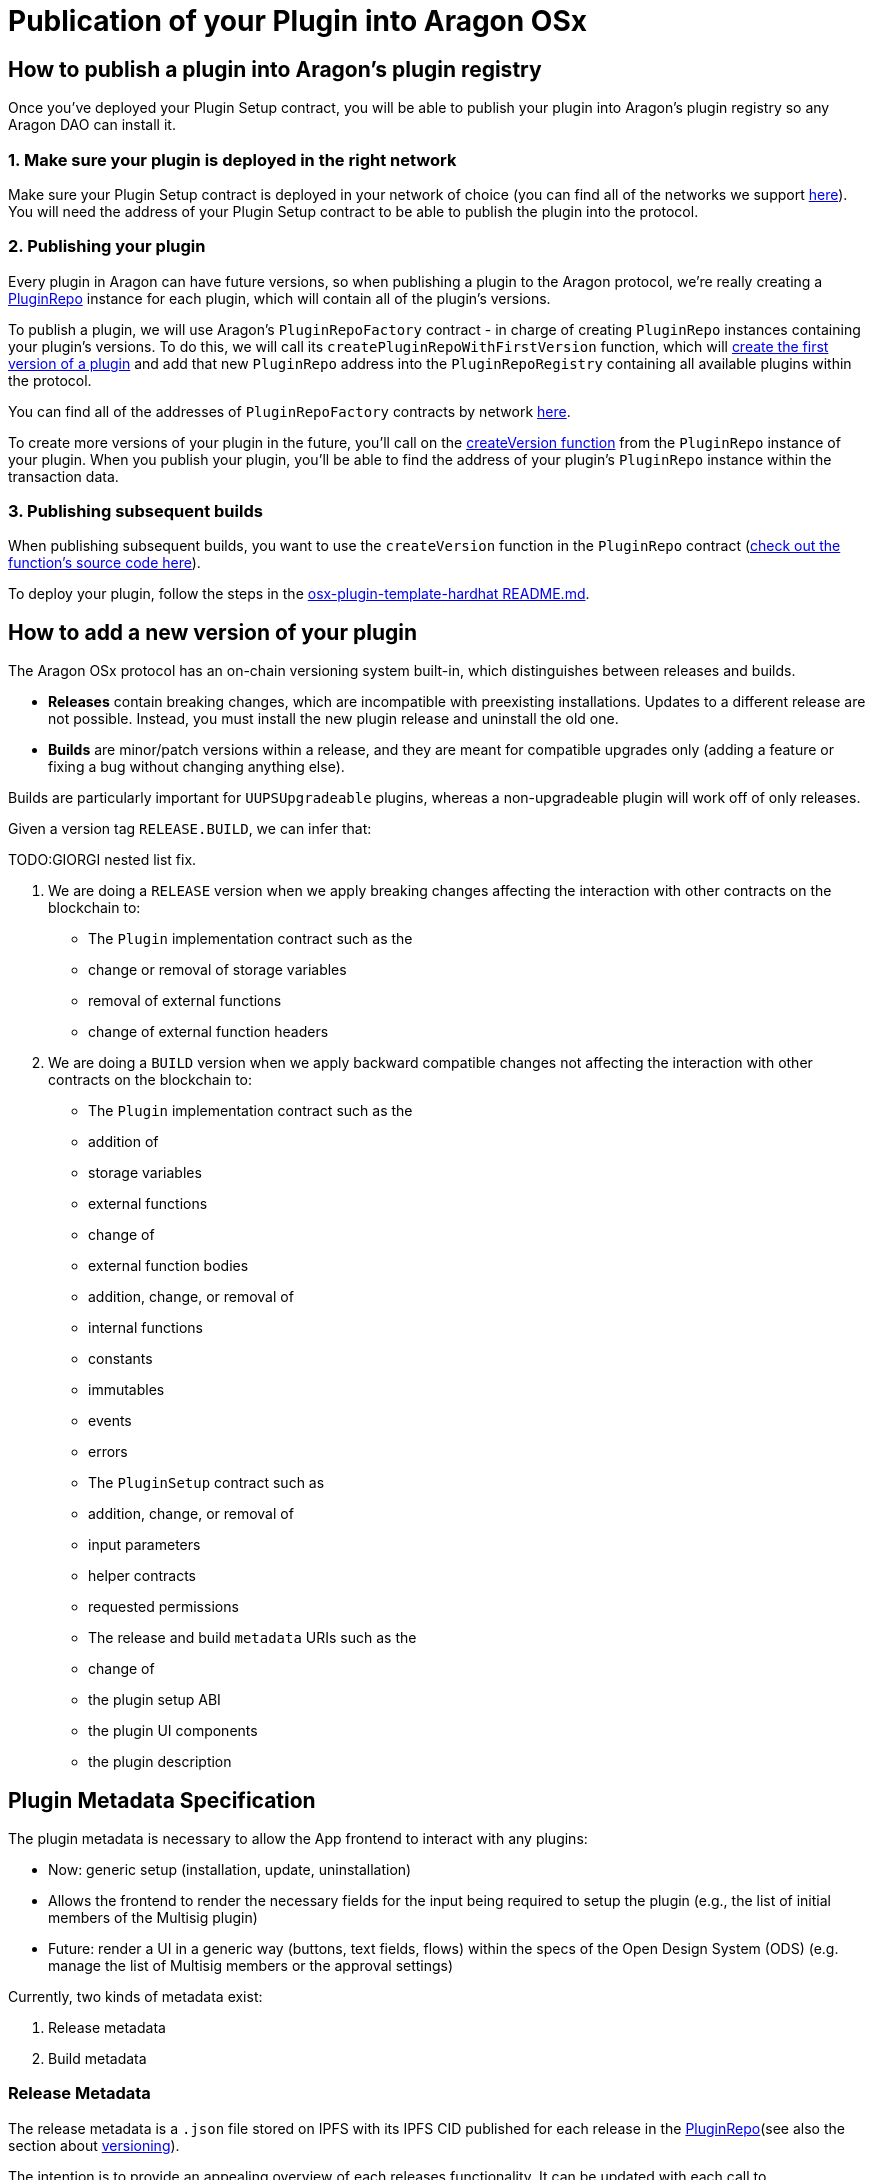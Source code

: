 = Publication of your Plugin into Aragon OSx

== How to publish a plugin into Aragon's plugin registry

Once you've deployed your Plugin Setup contract, you will be able to publish your plugin into Aragon's plugin registry so any 
Aragon DAO can install it.

### 1. Make sure your plugin is deployed in the right network

Make sure your Plugin Setup contract is deployed in your network of choice (you can find all of the networks we support link:https://github.com/aragon/osx-commons/tree/develop/configs/src/deployments/json[here]). 
You will need the address of your Plugin Setup contract to be able to publish the plugin into the protocol.

### 2. Publishing your plugin

Every plugin in Aragon can have future versions, so when publishing a plugin to the Aragon protocol, we're really creating a link:https://github.com/aragon/osx/blob/develop/packages/contracts/src/framework/plugin/repo/PluginRepo.sol[PluginRepo] instance for each plugin,
which will contain all of the plugin's versions.

To publish a plugin, we will use Aragon's `PluginRepoFactory` contract - in charge of creating `PluginRepo` instances containing your plugin's versions. 
To do this, we will call its `createPluginRepoWithFirstVersion` function, which will link:https://github.com/aragon/core/blob/develop/packages/contracts/src/framework/plugin/repo/PluginRepoFactory.sol#L48[create the first version of a plugin] 
and add that new `PluginRepo` address into the `PluginRepoRegistry` containing all available plugins within the protocol.

You can find all of the addresses of `PluginRepoFactory` contracts by network link:https://github.com/aragon/osx-commons/tree/develop/configs/src/deployments/json[here].

To create more versions of your plugin in the future, you'll call on the link:https://github.com/aragon/osx/blob/develop/packages/contracts/src/framework/plugin/repo/PluginRepo.sol#L128[createVersion function] 
from the `PluginRepo` instance of your plugin. When you publish your plugin, you'll be able to find the address of your plugin's `PluginRepo` instance within the transaction data.

### 3. Publishing subsequent builds

When publishing subsequent builds, you want to use the `createVersion` function in the `PluginRepo` contract (link:https://github.com/aragon/osx/blob/develop/packages/contracts/src/framework/plugin/repo/PluginRepo.sol#L132[check out the function's source code here]).

To deploy your plugin, follow the steps in the link:https://github.com/aragon/osx-plugin-template-hardhat/blob/main/README.md#deployment[osx-plugin-template-hardhat README.md].



== How to add a new version of your plugin

The Aragon OSx protocol has an on-chain versioning system built-in, which distinguishes between releases and builds.

- **Releases** contain breaking changes, which are incompatible with preexisting installations. Updates to a different release are 
not possible. Instead, you must install the new plugin release and uninstall the old one.
- **Builds** are minor/patch versions within a release, and they are meant for compatible upgrades only 
(adding a feature or fixing a bug without changing anything else).

Builds are particularly important for `UUPSUpgradeable` plugins, whereas a non-upgradeable plugin will work off of only releases.

Given a version tag `RELEASE.BUILD`, we can infer that:

TODO:GIORGI nested list fix.

1.  We are doing a `RELEASE` version when we apply breaking changes affecting the interaction with other contracts on the blockchain to:

    - The `Plugin` implementation contract such as the
      - change or removal of storage variables
      - removal of external functions
      - change of external function headers

2.  We are doing a `BUILD` version when we apply backward compatible changes not affecting the interaction with other contracts on the blockchain to:

    - The `Plugin` implementation contract such as the
      - addition of
        - storage variables
        - external functions

      - change of
        - external function bodies

      - addition, change, or removal of
        - internal functions
        - constants
        - immutables
        - events
        - errors

    - The `PluginSetup` contract such as
      - addition, change, or removal of
        - input parameters
        - helper contracts
        - requested permissions

    - The release and build `metadata` URIs such as the
      - change of
        - the plugin setup ABI
        - the plugin UI components
        - the plugin description

== Plugin Metadata Specification

The plugin metadata is necessary to allow the App frontend to interact with any plugins:

- Now: generic setup (installation, update, uninstallation)
  - Allows the frontend to render the necessary fields for the input being required to setup the plugin (e.g., the list of initial members of the Multisig plugin)
- Future: render a UI in a generic way (buttons, text fields, flows) within the specs of the Open Design System (ODS) (e.g. manage the list of Multisig members or the approval settings)

Currently, two kinds of metadata exist:

1. Release metadata
2. Build metadata

### Release Metadata

The release metadata is a `.json` file stored on IPFS with its IPFS CID published for each release in the xref:framework/plugin-repos.adoc[PluginRepo](see also the section about xref:#how_to_add_a_new_version_of_your_plugin[versioning]).

The intention is to provide an appealing overview of each releases functionality.
It can be updated with each call to [`createVersion()`](../../../03-reference-guide/framework/plugin/repo/IPluginRepo.md#external-function-createversion) in `IPluginRepo` by the repo maintainer.
It can be replaced at any time with [`updateReleaseMetadata()`](../../../03-reference-guide/framework/plugin/repo/IPluginRepo.md#external-function-updatereleasemetadata) in `IPluginRepo` by the repo maintainer.

The `release-metadata.json` file consists of the following entries:

|===
|Key |Type |Description

| name
| `string` 
| Name of the plugin (e.g. `"Multisig"`)  

| description
| `string`
| Description of the plugin release and its functionality.   

| images
| UNSPECIFIED
| Optional. Contains a series of images advertising the plugins functionality..

|===


#### Example

```json
{
  "name": "Multisig",
  "description": "",
  "images": {}
}
```

### Build Metadata

The build metadata is a `.json` file stored on IPFS with its IPFS CID published for each build **only once** 
in the xref:framework/plugin-repos.adoc[PluginRepo] (see also the section about xref:#how_to_add_a_new_version_of_your_plugin[versioning]).

The intention is to inform about the changes that were introduced in this build compared to the previous one and give instructions to the App frontend and other users on how to interact with the plugin setup and implementation contract.
It can be published **only once** with the call to TODO:GIORGI [`createVersion()`](../../../03-reference-guide/framework/plugin/repo/IPluginRepo.md#external-function-createversion) in `IPluginRepo` by the repo maintainer.

|===
|Key |Type |Description

| ui
| UNSPECIFIED 
| A special formatted object containing instructions for the App frontend on how to render the plugin's UI.

| change
| `string`
| Description of the code and UI changes compared to the previous build of the same release. 

| pluginSetup
| `object`
| Optional. Contains a series of images advertising the plugins functionality.  

|===

Each build metadata contains the following fields:

- one `"prepareInstallation"` object
- one `"prepareUninstallation"` object
- 0 to N `"prepareUpdate"` objects enumerated from 1 to N+1

Each `"prepare..."` object contains:

|===
|Key |Type |Description

| description
| `string`
| The description of what this particular setup step is doing and what it requires the input for. 

| inputs
| `object[]`
| A description of the inputs required for this setup step following the link:https://docs.ethers.org/v5/api/utils/abi/formats/#abi-formats--solidity[Solidity JSON ABI] format enriched with an additional `"description"` field for each element.

|===



By following the Solidity JSON ABI format for the inputs, we followed an established standard, have support for complex types (tuples, arrays, nested versions of the prior) and allow for future extensibility (such as the human readable description texts that we have added).

#### Example

```json
{
  "ui": {},
  "change": "- The ability to create a proposal now depends on the membership status of the current instead of the snapshot block.\n- Added a check ensuring that the initial member list cannot overflow.",
  "pluginSetup": {
    "prepareInstallation": {
      "description": "The information required for the installation.",
      "inputs": [
        {
          "internalType": "address[]",
          "name": "members",
          "type": "address[]",
          "description": "The addresses of the initial members to be added."
        },
        {
          "components": [
            {
              "internalType": "bool",
              "name": "onlyListed",
              "type": "bool",
              "description": "Whether only listed addresses can create a proposal or not."
            },
            {
              "internalType": "uint16",
              "name": "minApprovals",
              "type": "uint16",
              "description": "The minimal number of approvals required for a proposal to pass."
            }
          ],
          "internalType": "struct Multisig.MultisigSettings",
          "name": "multisigSettings",
          "type": "tuple",
          "description": "The initial multisig settings."
        }
      ],
      "prepareUpdate": {
        "1": {
          "description": "No input is required for the update.",
          "inputs": []
        }
      },
      "prepareUninstallation": {
        "description": "No input is required for the uninstallation.",
        "inputs": []
      }
    }
  }
}
```


// TODO merge this sections and clean up redundancy, consider also framework and core sections.